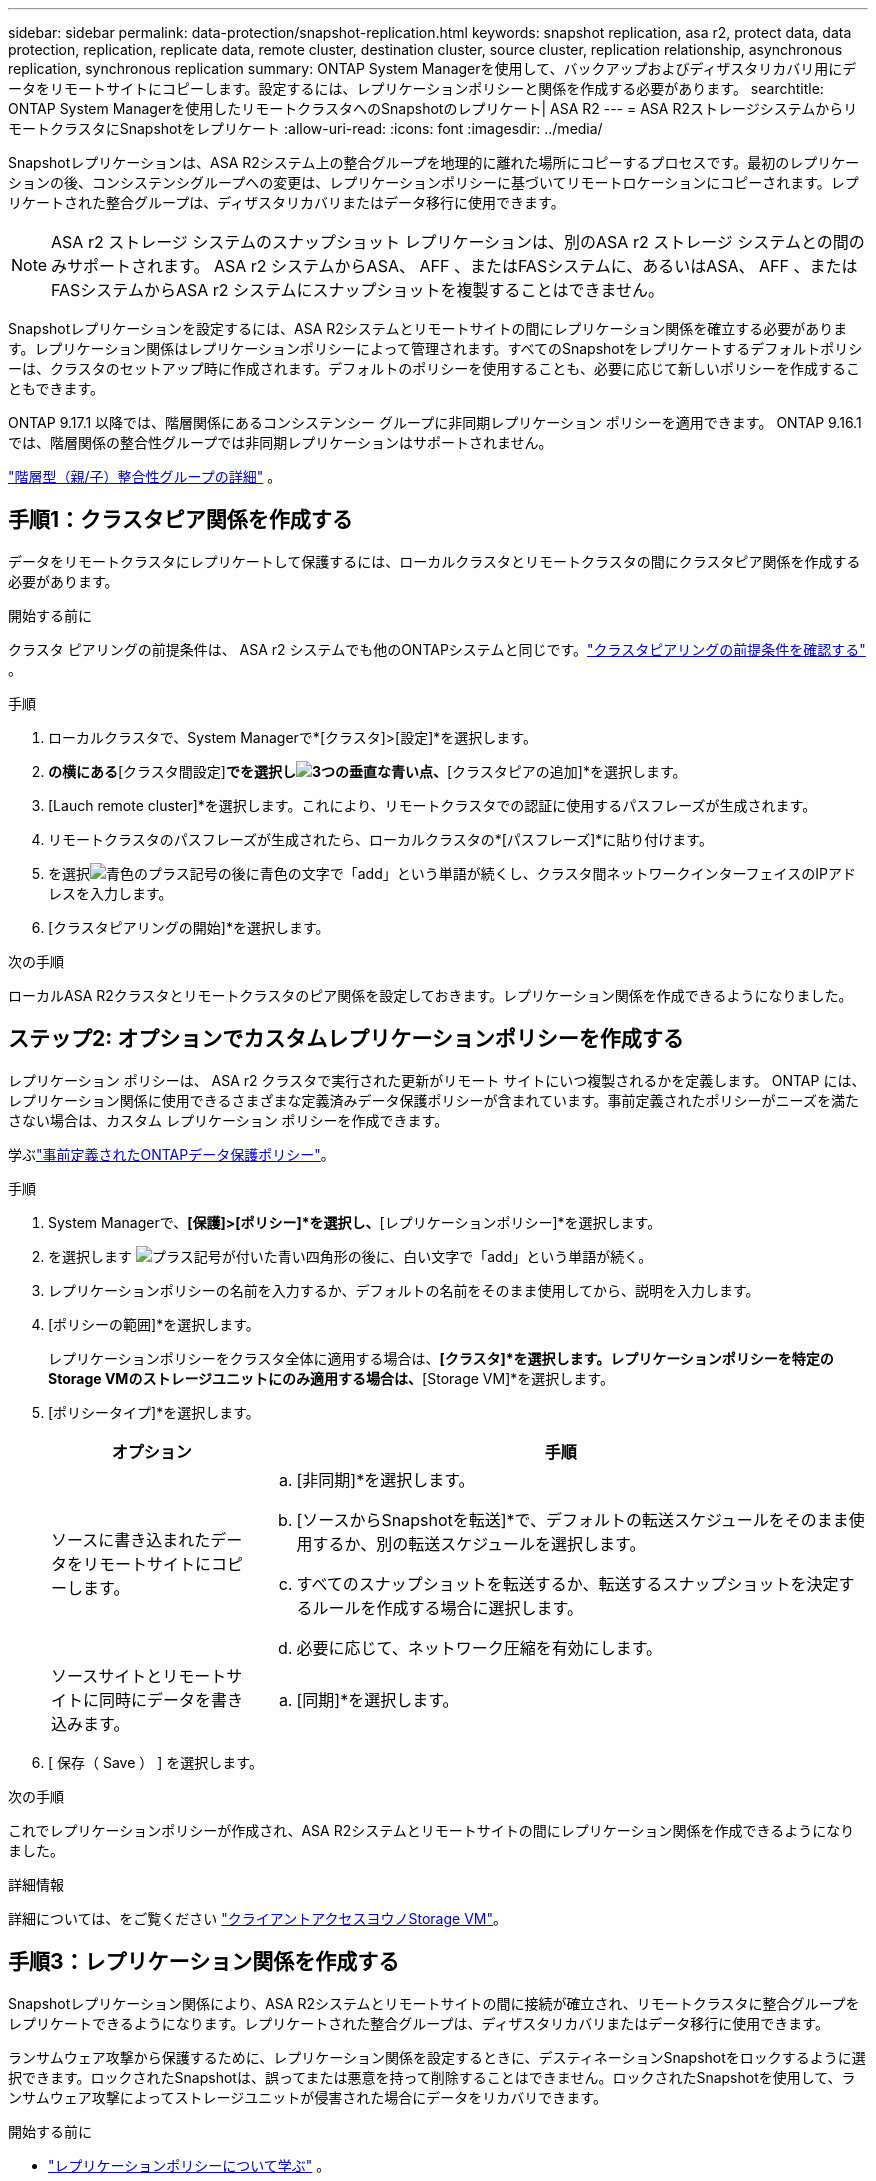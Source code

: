 ---
sidebar: sidebar 
permalink: data-protection/snapshot-replication.html 
keywords: snapshot replication, asa r2, protect data, data protection, replication, replicate data, remote cluster, destination cluster, source cluster, replication relationship, asynchronous replication, synchronous replication 
summary: ONTAP System Managerを使用して、バックアップおよびディザスタリカバリ用にデータをリモートサイトにコピーします。設定するには、レプリケーションポリシーと関係を作成する必要があります。 
searchtitle: ONTAP System Managerを使用したリモートクラスタへのSnapshotのレプリケート| ASA R2 
---
= ASA R2ストレージシステムからリモートクラスタにSnapshotをレプリケート
:allow-uri-read: 
:icons: font
:imagesdir: ../media/


[role="lead"]
Snapshotレプリケーションは、ASA R2システム上の整合グループを地理的に離れた場所にコピーするプロセスです。最初のレプリケーションの後、コンシステンシグループへの変更は、レプリケーションポリシーに基づいてリモートロケーションにコピーされます。レプリケートされた整合グループは、ディザスタリカバリまたはデータ移行に使用できます。


NOTE: ASA r2 ストレージ システムのスナップショット レプリケーションは、別のASA r2 ストレージ システムとの間のみサポートされます。  ASA r2 システムからASA、 AFF 、またはFASシステムに、あるいはASA、 AFF 、またはFASシステムからASA r2 システムにスナップショットを複製することはできません。

Snapshotレプリケーションを設定するには、ASA R2システムとリモートサイトの間にレプリケーション関係を確立する必要があります。レプリケーション関係はレプリケーションポリシーによって管理されます。すべてのSnapshotをレプリケートするデフォルトポリシーは、クラスタのセットアップ時に作成されます。デフォルトのポリシーを使用することも、必要に応じて新しいポリシーを作成することもできます。

ONTAP 9.17.1 以降では、階層関係にあるコンシステンシー グループに非同期レプリケーション ポリシーを適用できます。  ONTAP 9.16.1 では、階層関係の整合性グループでは非同期レプリケーションはサポートされません。

link:manage-hierarchical-consistency-groups.html["階層型（親/子）整合性グループの詳細"] 。



== 手順1：クラスタピア関係を作成する

データをリモートクラスタにレプリケートして保護するには、ローカルクラスタとリモートクラスタの間にクラスタピア関係を作成する必要があります。

.開始する前に
クラスタ ピアリングの前提条件は、 ASA r2 システムでも他のONTAPシステムと同じです。link:https://docs.netapp.com/us-en/ontap/peering/prerequisites-cluster-peering-reference.html["クラスタピアリングの前提条件を確認する"^] 。

.手順
. ローカルクラスタで、System Managerで*[クラスタ]>[設定]*を選択します。
. [クラスタピア]*の横にある*[クラスタ間設定]*でを選択しimage:icon_kabob.gif["3つの垂直な青い点"]、*[クラスタピアの追加]*を選択します。
. [Lauch remote cluster]*を選択します。これにより、リモートクラスタでの認証に使用するパスフレーズが生成されます。
. リモートクラスタのパスフレーズが生成されたら、ローカルクラスタの*[パスフレーズ]*に貼り付けます。
. を選択image:icon_add.gif["青色のプラス記号の後に青色の文字で「add」という単語が続く"]し、クラスタ間ネットワークインターフェイスのIPアドレスを入力します。
. [クラスタピアリングの開始]*を選択します。


.次の手順
ローカルASA R2クラスタとリモートクラスタのピア関係を設定しておきます。レプリケーション関係を作成できるようになりました。



== ステップ2: オプションでカスタムレプリケーションポリシーを作成する

レプリケーション ポリシーは、 ASA r2 クラスタで実行された更新がリモート サイトにいつ複製されるかを定義します。 ONTAP には、レプリケーション関係に使用できるさまざまな定義済みデータ保護ポリシーが含まれています。事前定義されたポリシーがニーズを満たさない場合は、カスタム レプリケーション ポリシーを作成できます。

学ぶlink:pre-defined-protection-policies.html["事前定義されたONTAPデータ保護ポリシー"]。

.手順
. System Managerで、*[保護]>[ポリシー]*を選択し、*[レプリケーションポリシー]*を選択します。
. を選択します image:icon_add_blue_bg.png["プラス記号が付いた青い四角形の後に、白い文字で「add」という単語が続く"]。
. レプリケーションポリシーの名前を入力するか、デフォルトの名前をそのまま使用してから、説明を入力します。
. [ポリシーの範囲]*を選択します。
+
レプリケーションポリシーをクラスタ全体に適用する場合は、*[クラスタ]*を選択します。レプリケーションポリシーを特定のStorage VMのストレージユニットにのみ適用する場合は、*[Storage VM]*を選択します。

. [ポリシータイプ]*を選択します。
+
[cols="2,6a"]
|===
| オプション | 手順 


| ソースに書き込まれたデータをリモートサイトにコピーします。  a| 
.. [非同期]*を選択します。
.. [ソースからSnapshotを転送]*で、デフォルトの転送スケジュールをそのまま使用するか、別の転送スケジュールを選択します。
.. すべてのスナップショットを転送するか、転送するスナップショットを決定するルールを作成する場合に選択します。
.. 必要に応じて、ネットワーク圧縮を有効にします。




| ソースサイトとリモートサイトに同時にデータを書き込みます。  a| 
.. [同期]*を選択します。


|===
. [ 保存（ Save ） ] を選択します。


.次の手順
これでレプリケーションポリシーが作成され、ASA R2システムとリモートサイトの間にレプリケーション関係を作成できるようになりました。

.詳細情報
詳細については、をご覧ください link:../administer/manage-client-vm-access.html["クライアントアクセスヨウノStorage VM"]。



== 手順3：レプリケーション関係を作成する

Snapshotレプリケーション関係により、ASA R2システムとリモートサイトの間に接続が確立され、リモートクラスタに整合グループをレプリケートできるようになります。レプリケートされた整合グループは、ディザスタリカバリまたはデータ移行に使用できます。

ランサムウェア攻撃から保護するために、レプリケーション関係を設定するときに、デスティネーションSnapshotをロックするように選択できます。ロックされたSnapshotは、誤ってまたは悪意を持って削除することはできません。ロックされたSnapshotを使用して、ランサムウェア攻撃によってストレージユニットが侵害された場合にデータをリカバリできます。

.開始する前に
* link:pre-defined-protection-policies.html["レプリケーションポリシーについて学ぶ"] 。
+
レプリケーション関係を作成するときは、レプリケーション関係に適切なレプリケーション ポリシーを選択する必要があります。事前定義されたポリシーを使用することも、カスタム ポリシーを作成することもできます。

* デスティネーションSnapshotをロックする場合は、link:../secure-data/ransomware-protection.html#initialize-the-snaplock-compliance-clock["Snapshotコンプライアンスクロックを初期化する"]レプリケーション関係を作成する前にロックする必要があります。


ロックされたデスティネーションSnapshotを使用するかどうかに関係なく、レプリケーション関係を作成します。

[role="tabbed-block"]
====
.ロックされたSnapshotあり
--
.手順
. System Managerで、*[保護]>[整合グループ]*を選択します。
. 整合グループを選択します。
. を選択しimage:icon_kabob.gif["3つの垂直な青い点"]、* Protect *を選択します。
. [リモート保護]*で、*[リモートクラスタにレプリケート]*を選択します。
. [レプリケーションポリシー]*を選択します。
+
_vault_replicationポリシーを選択する必要があります。

. [デスティネーションの設定]*を選択します。
. [デスティネーションSnapshotをロックして削除を防止する]*を選択します。
. 最大および最小のデータ保持期間を入力します。
. データ転送の開始を遅らせるには、*[すぐに転送を開始する]*の選択を解除します。
+
デフォルトでは、最初のデータ転送がすぐに開始されます。

. 必要に応じて、デフォルトの転送スケジュールを上書きするには、*デスティネーション設定*を選択し、*転送スケジュールを上書き*を選択します。
+
転送スケジュールがサポートされるまでに30分以上かかる必要があります。

. [ 保存（ Save ） ] を選択します。


--
.ロックされたSnapshotなし
--
.手順
. System Managerで、*[保護]>[レプリケーション]*を選択します。
. ローカルデスティネーションまたはローカルソースとのレプリケーション関係を作成する場合に選択します。
+
[cols="2,2"]
|===
| オプション | 手順 


| ローカル保存先  a| 
.. [ローカルデスティネーション]*を選択し、を選択しますimage:icon_replicate_blue_bg.png["青の背景と白の文字で複製される単語の長方形"]。
.. ソース整合性グループを検索して選択します。
+
_source_consistencyグループは、レプリケートするローカルクラスタ上の整合グループです。





| ローカルソース  a| 
.. [Local sources]*を選択し、を選択しますimage:icon_replicate_blue_bg.png["青の背景と白の文字で複製される単語の長方形"]。
.. ソース整合性グループを検索して選択します。
.. [レプリケーションのデスティネーション]*で、レプリケート先のクラスタを選択し、Storage VMを選択します。


|===
. レプリケーションポリシーを選択します。
. データ転送の開始を遅らせるには、*送信先設定*を選択し、*すぐに転送を開始*の選択を解除します。
+
デフォルトでは、最初のデータ転送がすぐに開始されます。

. 必要に応じて、デフォルトの転送スケジュールを上書きするには、*デスティネーション設定*を選択し、*転送スケジュールを上書き*を選択します。
+
転送スケジュールがサポートされるまでに30分以上かかる必要があります。

. [ 保存（ Save ） ] を選択します。


--
====
.次の手順
レプリケーションポリシーと関係を作成したので、レプリケーションポリシーの定義に従って最初のデータ転送が開始されます。必要に応じて、レプリケーションフェイルオーバーをテストして、ASA R2システムがオフラインになった場合にフェイルオーバーが正常に実行されることを確認できます。



== 手順4：レプリケーションのフェイルオーバーをテストする

必要に応じて、ソースクラスタがオフラインの場合に、リモートクラスタ上のレプリケートされたストレージユニットからデータを正常に提供できることを検証します。

.手順
. System Managerで、*[保護]>[レプリケーション]*を選択します。
. テストするレプリケーション関係にカーソルを合わせ、を選択しますimage:icon_kabob.gif["3つの垂直な青い点"]。
. [Test failover]*を選択します。
. フェイルオーバー情報を入力し、*[Test failover]*を選択します。


.次の手順
ディザスタリカバリのためにスナップショットレプリケーションを使用してデータを保護したので、link:../secure-data/encrypt-data-at-rest.html["保存データを暗号化"]ASA R2システム内のディスクの転用、返却、置き忘れ、盗難に際してデータが読み取られないようにする必要があります。
